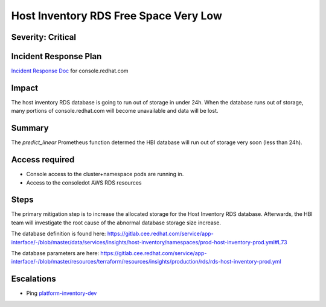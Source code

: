 Host Inventory RDS Free Space Very Low
=====================

Severity: Critical
--------------

Incident Response Plan
----------------------

`Incident Response Doc <https://docs.google.com/document/d/1AyEQnL4B11w7zXwum8Boty2IipMIxoFw1ri1UZB6xJE>`_ for console.redhat.com

Impact
------

The host inventory RDS database is going to run out of storage in under 24h. When the database runs out of storage, many portions of console.redhat.com will become unavailable and data will be lost.


Summary
-------

The `predict_linear` Prometheus function determed the HBI database will run out of storage very soon (less than 24h).


Access required
---------------

-  Console access to the cluster+namespace pods are running in.
-  Access to the consoledot AWS RDS resources

Steps
-----

The primary mitigation step is to increase the allocated storage for the Host Inventory RDS database. Afterwards, the HBI team will investigate the root cause of the abnormal database storage size increase.

The database definition is found here: https://gitlab.cee.redhat.com/service/app-interface/-/blob/master/data/services/insights/host-inventory/namespaces/prod-host-inventory-prod.yml#L73

The database parameters are here: https://gitlab.cee.redhat.com/service/app-interface/-/blob/master/resources/terraform/resources/insights/production/rds/rds-host-inventory-prod.yml


Escalations
-----------

-  Ping `platform-inventory-dev <https://app.slack.com/client/T026NJJ6Z/CQFKM031T/user_groups/SQ7EM63N0>`_
